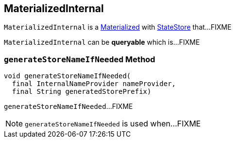 == [[MaterializedInternal]] MaterializedInternal

`MaterializedInternal` is a link:kafka-streams-Materialized.adoc[Materialized] with link:kafka-streams-StateStore.adoc[StateStore] that...FIXME

[[queryable]]
`MaterializedInternal` can be *queryable* which is...FIXME

=== [[generateStoreNameIfNeeded]] `generateStoreNameIfNeeded` Method

[source, java]
----
void generateStoreNameIfNeeded(
  final InternalNameProvider nameProvider,
  final String generatedStorePrefix)
----

`generateStoreNameIfNeeded`...FIXME

NOTE: `generateStoreNameIfNeeded` is used when...FIXME
